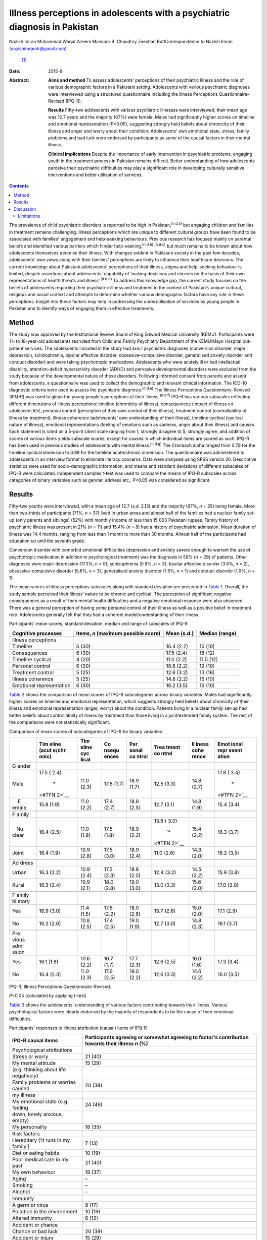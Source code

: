 ===========================================================================
Illness perceptions in adolescents with a psychiatric diagnosis in Pakistan
===========================================================================

Nazish Imran
Muhammad Waqar Azeem
Mansoor R. Chaudhry
Zeeshan ButtCorrespondence to Nazish Imran (nazishimrandr@gmail.com)
 [1]_
:Date: 2015-8

:Abstract:
   **Aims and method** To assess adolescents' perceptions of their
   psychiatric illness and the role of various demographic factors in a
   Pakistani setting. Adolescents with various psychiatric diagnoses
   were interviewed using a structured questionnaire including the
   Illness Perceptions Questionnaire–Revised (IPQ-R).

   **Results** Fifty-two adolescents with various psychiatric illnesses
   were interviewed; their mean age was 12.7 years and the majority
   (67%) were female. Males had significantly higher scores on timeline
   and emotional representation (*P*\ <0.05), suggesting strongly held
   beliefs about chronicity of their illness and anger and worry about
   their condition. Adolescents' own emotional state, stress, family
   problems and bad luck were endorsed by participants as some of the
   causal factors in their mental illness.

   **Clinical implications** Despite the importance of early
   intervention in psychiatric problems, engaging youth in the treatment
   process in Pakistan remains difficult. Better understanding of how
   adolescents perceive their psychiatric difficulties may play a
   significant role in developing culturally sensitive interventions and
   better utilisation of services.


.. contents::
   :depth: 3
..

The prevalence of child psychiatric disorders is reported to be high in
Pakistan,\ :sup:`(n.d.a)` but engaging children and families in
treatment remains challenging. Illness perceptions which are unique to
different cultural groups have been found to be associated with
families' engagement and help-seeking behaviours. Previous research has
focused mainly on parental beliefs and identified various barriers which
hinder help-seeking,\ :sup:`(n.d.b),(n.d.c)` but much remains to be
known about how adolescents themselves perceive their illness. With
changes evident in Pakistani society in the past few decades,
adolescents' own views along with their families' perceptions are likely
to influence their healthcare decisions. The current knowledge about
Pakistani adolescents' perceptions of their illness, stigma and
help-seeking behaviour is limited, despite assertions about adolescents'
capability of ‘making decisions and choices on the basis of their own
representations of health threats and illness’.\ :sup:`(n.d.d)` To
address this knowledge gap, the current study focuses on the beliefs of
adolescents regarding their psychiatric illness and treatment in the
context of Pakistan's unique cultural, religious and social context and
attempts to determine whether various demographic factors have any role
in these perceptions. Insight into these factors may help in addressing
the underutilisation of services by young people in Pakistan and to
identify ways of engaging them in effective treatments.

.. _S1:

Method
======

The study was approved by the Institutional Review Board of King Edward
Medical University (KEMU). Participants were 11- to 18-year-old
adolescents recruited from Child and Family Psychiatry Department of the
KEMU/Mayo Hospital out-patient services. The adolescents included in the
study had axis I psychiatric diagnoses (conversion disorder, major
depression, schizophrenia, bipolar affective disorder,
obsessive–compulsive disorder, generalised anxiety disorder and conduct
disorder) and were taking psychotropic medications. Adolescents who were
acutely ill or had intellectual disability, attention-deficit
hyperactivity disorder (ADHD) and pervasive developmental disorders were
excluded from the study because of the developmental nature of these
disorders. Following informed consent from parents and assent from
adolescents, a questionnaire was used to collect the demographic and
relevant clinical information. The ICD-10 diagnostic criteria were used
to assess the psychiatric diagnosis.\ :sup:`(n.d.e)` The Illness
Perceptions Questionnaire-Revised (IPQ-R) was used to glean the young
people's perceptions of their illness.\ :sup:`(n.d.f)` IPQ-R has various
subscales reflecting different dimensions of illness perceptions:
timeline (chronicity of illness), consequences (impact of illness on
adolescent life), personal control (perception of their own control of
their illness), treatment control (controllability of illness by
treatment), illness coherence (adolescents' own understanding of their
illness), timeline cyclical (cyclical nature of illness), emotional
representations (feeling of emotions such as sadness, anger about their
illness) and causes. Each statement is rated on a 5-point Likert scale
ranging from 1, strongly disagree to 5, strongly agree, and addition of
scores of various items yields subscale scores, except for causes in
which individual items are scored as such. IPQ-R has been used in
previous studies of adolescents with mental illness.\ :sup:`(n.d.g)` The
Cronbach alpha ranged from 0.79 for the timeline cyclical dimension to
0.89 for the timeline acute/chronic dimension. The questionnaire was
administered to adolescents in an interview format to eliminate literacy
concerns. Data were analysed using SPSS version 20. Descriptive
statistics were used for socio-demographic information, and means and
standard deviations of different subscales of IPQ-R were calculated.
Independent samples *t*-test was used to compare the means of IPQ-R
subscales across categories of binary variables such as gender, address
etc.; *P*\ <0.05 was considered as significant.

.. _S2:

Results
=======

Fifty-two youths were interviewed, with a mean age of 12.7 (s.d. 2.13)
and the majority (67%, *n* = 35) being female. More than two-thirds of
participants (71%, *n* = 37) lived in urban areas and almost half of the
families had a nuclear family set-up (only parents and siblings) (52%)
with monthly income of less than 15 000 Pakistani rupees. Family history
of psychiatric illness was present in 21% (*n* = 11) and 15.4% (*n* = 8)
had a history of psychiatric admission. Mean duration of illness was
14.4 months, ranging from less than 1 month to more than 30 months.
Almost half of the participants had education up until the seventh
grade.

Conversion disorder with comorbid emotional difficulties (depression and
anxiety severe enough to warrant the use of psychotropic medication in
addition to psychological treatment) was the diagnosis in 56% (*n* = 29)
of patients. Other diagnoses were major depression (17.3%, *n* = 9),
schizophrenia (5.8%, *n* = 3), bipolar affective disorder (3.8%, *n* =
2), obsessive-compulsive disorder (5.8%, *n* = 3), generalised anxiety
disorder (1.9%, *n* = 1) and conduct disorder (1.9%, *n* = 1).

The mean scores of illness perceptions subscales along with standard
deviation are presented in `Table 1 <#T1>`__. Overall, the study sample
perceived their illness' nature to be chronic and cyclical. The
perception of significant negative consequences as a result of their
mental health difficulties and a negative emotional response were also
observed. There was a general perception of having some personal control
of their illness as well as a positive belief in treatment role.
Adolescents generally felt that they had a coherent model/understanding
of their illness.

.. container:: table-wrap
   :name: T1

   .. container:: caption

      .. rubric:: 

      Participants' mean scores, standard deviation, median and range of
      subscales of IPQ-R

   +-----------------+-----------------+-------------+----------------+
   | Cognitive       | Items, *n*      | Mean (s.d.) | Median (range) |
   | processes       | (maximum        |             |                |
   |                 | possible score) |             |                |
   +=================+=================+=============+================+
   | Illness         |                 |             |                |
   | perceptions     |                 |             |                |
   +-----------------+-----------------+-------------+----------------+
   | Timeline        | 6 (30)          | 16.4 (2.2)  | 16 (10)        |
   +-----------------+-----------------+-------------+----------------+
   | Consequences    | 6 (30)          | 17.5 (2.4)  | 18 (12)        |
   +-----------------+-----------------+-------------+----------------+
   | Timeline        | 4 (20)          | 11.0 (2.2)  | 11.5 (12)      |
   | cyclical        |                 |             |                |
   +-----------------+-----------------+-------------+----------------+
   | Personal        | 6 (30)          | 18.8 (2.2)  | 19 (10)        |
   | control         |                 |             |                |
   +-----------------+-----------------+-------------+----------------+
   | Treatment       | 5 (25)          | 12.6 (3.2)  | 13 (16)        |
   | control         |                 |             |                |
   +-----------------+-----------------+-------------+----------------+
   | Illness         | 5 (25)          | 14.8 (2.2)  | 15 (10)        |
   | coherence       |                 |             |                |
   +-----------------+-----------------+-------------+----------------+
   | Emotional       | 6 (30)          | 16.2 (3.5)  | 16 (10)        |
   | representation  |                 |             |                |
   +-----------------+-----------------+-------------+----------------+

`Table 2 <#T2>`__ shows the comparison of mean scores of IPQ-R
subcategories across binary variables. Males had significantly higher
scores on timeline and emotional representation, which suggests strongly
held beliefs about chronicity of their illness and emotional
representation (anger, worry) about the condition. Patients living in a
nuclear family set-up had better beliefs about controllability of
illness by treatment than those living in a joint/extended family
system. The rest of the comparisons were not statistically significant.

.. container:: table-wrap
   :name: T2

   .. container:: caption

      .. rubric:: 

      Comparison of mean scores of subcategories of IPQ-R for binary
      variables

   +-------+-------+-------+-------+-------+-------+-------+-------+
   |       | Tim   | Tim   | Co    | Per   | Trea  | Il    | Emot  |
   |       | eline | eline | nsequ | sonal | tment | lness | ional |
   |       | (acut | cyc   | ences | co    | co    | cohe  | repr  |
   |       | e/chr | lical |       | ntrol | ntrol | rence | esent |
   |       | onic) |       |       |       |       |       | ation |
   +=======+=======+=======+=======+=======+=======+=======+=======+
   | G     |       |       |       |       |       |       |       |
   | ender |       |       |       |       |       |       |       |
   +-------+-------+-------+-------+-------+-------+-------+-------+
   |       | 17.5  | 11.0  | 17.6  | 18.9  | 12.5  | 14.8  | 17.8  |
   |  Male | (     | (2.3) | (1.7) | (1.7) | (3.3) | (2.7) | (     |
   |       | 2.4)\ |       |       |       |       |       | 3.4)\ |
   |       |  `\*  |       |       |       |       |       |  `\*  |
   |       | <#TFN |       |       |       |       |       | <#TFN |
   |       | 2>`__ |       |       |       |       |       | 2>`__ |
   +-------+-------+-------+-------+-------+-------+-------+-------+
   |     F | 15.8  | 11.0  | 17.4  | 18.8  | 12.7  | 14.8  | 15.4  |
   | emale | (1.9) | (2.2) | (2.7) | (2.5) | (3.1) | (1.9) | (3.4) |
   +-------+-------+-------+-------+-------+-------+-------+-------+
   |       |       |       |       |       |       |       |       |
   +-------+-------+-------+-------+-------+-------+-------+-------+
   | F     |       |       |       |       |       |       |       |
   | amily |       |       |       |       |       |       |       |
   +-------+-------+-------+-------+-------+-------+-------+-------+
   |       | 16.4  | 11.0  | 17.5  | 18.9  | 13.8  | 15.4  | 16.3  |
   |    Nu | (2.5) | (1.8) | (1.8) | (2.2) | (     | (2.2) | (3.7) |
   | clear |       |       |       |       | 3.0)\ |       |       |
   |       |       |       |       |       |  `\*  |       |       |
   |       |       |       |       |       | <#TFN |       |       |
   |       |       |       |       |       | 2>`__ |       |       |
   +-------+-------+-------+-------+-------+-------+-------+-------+
   |       | 16.4  | 10.9  | 17.5  | 18.9  | 11.0  | 14.3  | 16.2  |
   | Joint | (1.9) | (2.8) | (3.0) | (2.4) | (2.6) | (2.0) | (3.5) |
   +-------+-------+-------+-------+-------+-------+-------+-------+
   |       |       |       |       |       |       |       |       |
   +-------+-------+-------+-------+-------+-------+-------+-------+
   | Ad    |       |       |       |       |       |       |       |
   | dress |       |       |       |       |       |       |       |
   +-------+-------+-------+-------+-------+-------+-------+-------+
   |       | 16.3  | 10.9  | 17.3  | 18.8  | 12.4  | 14.5  | 15.9  |
   | Urban | (2.2) | (2.4) | (2.3) | (2.0) | (3.2) | (2.2) | (3.8) |
   +-------+-------+-------+-------+-------+-------+-------+-------+
   |       | 16.3  | 10.9  | 18.0  | 19.0  | 13.0  | 15.6  | 17.0  |
   | Rural | (2.4) | (2.1) | (2.8) | (3.0) | (3.3) | (2.0) | (2.9) |
   +-------+-------+-------+-------+-------+-------+-------+-------+
   |       |       |       |       |       |       |       |       |
   +-------+-------+-------+-------+-------+-------+-------+-------+
   | F     |       |       |       |       |       |       |       |
   | amily |       |       |       |       |       |       |       |
   | hi    |       |       |       |       |       |       |       |
   | story |       |       |       |       |       |       |       |
   +-------+-------+-------+-------+-------+-------+-------+-------+
   |       | 16.9  | 11.4  | 17.6  | 18.0  | 13.7  | 15.0  | 17.1  |
   |   Yes | (3.0) | (1.5) | (2.2) | (2.8) | (2.6) | (2.0) | (2.9) |
   +-------+-------+-------+-------+-------+-------+-------+-------+
   |       | 16.2  | 10.8  | 17.4  | 19.0  | 12.7  | 14.8  | 16.1  |
   |    No | (2.0) | (2.5) | (2.5) | (1.9) | (3.0) | (2.3) | (3.7) |
   +-------+-------+-------+-------+-------+-------+-------+-------+
   |       |       |       |       |       |       |       |       |
   +-------+-------+-------+-------+-------+-------+-------+-------+
   | Pre   |       |       |       |       |       |       |       |
   | vious |       |       |       |       |       |       |       |
   | admi  |       |       |       |       |       |       |       |
   | ssion |       |       |       |       |       |       |       |
   +-------+-------+-------+-------+-------+-------+-------+-------+
   |       | 16.1  | 10.6  | 16.7  | 17.7  | 12.6  | 16.0  | 17.3  |
   |   Yes | (1.8) | (2.2) | (1.7) | (2.3) | (2.5) | (1.6) | (3.4) |
   +-------+-------+-------+-------+-------+-------+-------+-------+
   |       | 16.4  | 11.0  | 17.6  | 19.0  | 12.6  | 14.6  | 16.0  |
   |    No | (2.3) | (2.3) | (2.5) | (2.2) | (3.3) | (2.2) | (3.5) |
   +-------+-------+-------+-------+-------+-------+-------+-------+

   IPQ-R, Illness Perceptions Questionnaire-Revised.

   *P*\ <0.05 (calculated by applying *t*-test)

`Table 3 <#T3>`__ shows the adolescents' understanding of various
factors contributing towards their illness. Various psychological
factors were clearly endorsed by the majority of respondents to be the
cause of their emotional difficulties.

.. container:: table-wrap
   :name: T3

   .. container:: caption

      .. rubric:: 

      Participants' responses to illness attribution (causal) items of
      IPQ-R

   ========================================= ========================
   IPQ-R causal items                        Participants agreeing
                                             or somewhat agreeing
                                             to factor's contribution
                                             towards their illness
                                             *n* (%)
   ========================================= ========================
   Psychological attributions                
       Stress or worry                       21 (40)
       My mental attitude                    15 (29)
       (e.g. thinking about life negatively) 
       Family problems or worries caused     20 (39)
       my illness                            
       My emotional state (e.g. feeling      24 (46)
       down, lonely anxious, empty)          
       My personality                        18 (35)
   \                                         
   Risk factors                              
       Hereditary (‘it runs in my family’)   7 (13)
       Diet or eating habits                 10 (19)
       Poor medical care in my past          21 (40)
       My own behaviour                      19 (37)
       Aging                                 –
       Smoking                               –
       Alcohol                               –
   \                                         
   Immunity                                  
       A germ or virus                       9 (17)
       Pollution in the environment          10 (19)
       Altered immunity                      6 (12)
   \                                         
   Accident or chance                        
       Chance or bad luck                    20 (39)
       Accident or injury                    15 (29)
   ========================================= ========================

   IPQ-R, Illness Perceptions Questionnaire-Revised.

.. _S3:

Discussion
==========

The present study provides insight into how adolescents in Pakistan
understand their psychiatric illnesses. We observed poor mental health
literacy among the adolescents in our study with regard to the nature,
treatment and prognosis of their psychiatric illness. In comparison to a
study of illness perceptions among Western adolescents with mood
disorder,\ :sup:`(n.d.g)` adolescents in our study believe their illness
to be more chronic with serious adverse consequences. They also showed
more emotional reactions (anger, sadness and worry) and appear less
optimistic about the role of treatment in controlling their symptoms.
Multiple factors such as cross-cultural differences, limited knowledge
of available services, myths about possible causative factors and
treatment for psychiatric illnesses, negative expectations of services
by families, in addition to stigma, shame and reluctance to seek
treatment may play a role in these beliefs as well as in
underutilisation of services.\ :sup:`(n.d.h)-(n.d.i)` Furthermore,
children and adolescents with behavioural and emotional disorders either
do not receive treatment or do not take advantage of available services
in high-income countries.\ :sup:`(n.d.b),(n.d.c)` Despite various
psychoeducational measures even in high-income countries, literature
suggests poor understanding among adolescents about the causes, nature
and treatment of psychiatric health issues.

Depression in adolescents has been associated with most stigmatising
attitudes.\ :sup:`(n.d.j)` In a study of 8- to 18-year-olds, 28% of
respondents would prefer to ‘wait for depression to go away’ and 40%
‘would try to think and act like normal’. Adolescents from higher
socioeconomic status, of younger age at the start of treatment and with
worries about public perception are associated with self-labelling and
self-stigma.\ :sup:`(n.d.k)` These results are of concern as
adolescents' own perceptions regarding their illness, stigma of
treatment and concerns regarding confidentiality are considered to play
an important role in professional help-seeking attitudes and
behaviours.\ :sup:`(n.d.l)` A significant proportion of children and
adolescents with behavioural and emotional disorders in high-income
countries either do not receive treatment or do not take advantage of
available services.\ :sup:`(n.d.m)`

Our respondents' belief of treatment being not too helpful is likely to
lead to reluctance to seek help or adhere to treatment. Misconceptions
about psychiatric medications being addictive, need for medications to
be taken for longer periods of time and slowness in learning because of
medications may all contribute towards pessimistic views regarding
psychiatric treatment.\ :sup:`(n.d.l)` The majority of families perhaps
prefer to seek help from informal sources such as the family, friends,
religious scholars and faith healers, rather than mental health
professionals, because of stigma. As a result, treatment needs of young
people with a psychiatric illness remain largely unmet. There is a great
need for evolving strategies to improve adolescents' perceptions about
the effectiveness of treatment and to seek professional help for their
emotional problems.

Gender differences were also observed in the study sample, with males
being more concerned about chronicity of their illness. They also scored
high on emotional representation, suggesting that they felt more shame,
anger and became upset while thinking about their emotional and
behavioural problems. This may be because of society's overall
expectations for males to be stronger and able to manage their illness
by themselves. It is important to highlight that the study sample is
mainly composed of adolescents already in contact with mental health
services and thus their perceptions might be different from perceptions
of adolescents in the general population. The males' perception of
showing ‘emotions’ as weakness in some studies\ :sup:`(n.d.n)` may also
explain stronger feelings of shame and anger among our sample who had to
seek help because of the severity of their symptoms. Gender differences
have been highlighted in previous research, with boys experiencing more
stigma regarding mental illness, service use and
treatment.\ :sup:`(n.d.o)` Similarly, the positive perceptions of the
role of treatment in helping their symptoms we observed in females is
consistent with the results of previous studies.\ :sup:`(n.d.l),(n.d.p)`

The majority of adolescents in the study endorsed psychological and
personal factors playing a role in their illness causation (i.e. my
mental attitude, my emotional state, my personality, my own behaviour,
poor medical care in my past) rather than genetic and immunological
causes. Cultural differences have been observed in previous research on
beliefs about causation of mental illness.\ :sup:`(n.d.q)` In a few
studies, however, adolescents did endorse genetics and biological
factors, stress and personal responsibility as causes of mental illness
in general.\ :sup:`(n.d.r)-(n.d.s)` More negative causal attributions as
compared with the general public, i.e. regarding illness as being caused
by their own bad behaviour, is seen in adults and children with mental
illness.\ :sup:`(n.d.t)` These beliefs about causes of mental illness in
turn influence public attitudes towards the patients, with studies
reporting stigmatising attitudes, beliefs of lack of willpower and
personal failure to overcome the illness.\ :sup:`(n.d.u)-(n.d.v)`
Children were blamed for their depression and ADHD by one in four peers
in a study of stigma of mental illness among children.\ :sup:`(n.d.j)`
Factors which are beyond patient control such as genetics and other
biological causes are associated with less negative
perceptions.\ :sup:`(n.d.v),(n.d.w)` Patients who attribute their
illness to psychological factors have been shown to express more
emotional reactions to their illness, as appears to be the case in the
present study sample.\ :sup:`(n.d.f)` Another interesting finding was an
endorsement of bad luck by the study sample.

Pakistani culture has specific emphasis on religion and God's will,
which can affect how adolescents perceive their mental illness. This is
also seen in studies of Asian and Hispanic youth.\ :sup:`(n.d.x)`
Anti-stigmatising strategies for adolescents in Pakistan need to take
into account these cultural variations in beliefs about causation of
these illnesses in order to address stigma as well as to develop
effective, culturally sensitive psychological therapies to improve
adolescents' sense of well-being.

.. _S4:

Limitations
-----------

There were several limitations to this study. The sample size was small
and was composed of people already utilising mental health services,
thus results may not be generalisable to non-service-users in the
general population. Furthermore, in-depth interviews in addition to a
structured questionnaire are considered more helpful in understanding
illness perceptions. It would also have been helpful to look at the
attitudes towards professional help-seeking and determine if illness
perceptions in our sample were associated with help-seeking behaviours.
There was also no control group.

Despite the limitations, the study is important mainly because of its
focus on adolescents' own understanding of their illness, its causation
and the role of treatment. This significant area was largely ignored
until now. It is difficult to develop psychoeducational programmes for
the youth in Pakistan without understanding their own conceptualisation
of the difficulties they are experiencing. Because of significant
cultural, social and religious differences, multiple strategies need to
be applied in improving mental health literacy among the youth. The
stigma of psychiatric illness and treatment needs to be addressed to
improve take-up of services. Counselling provision in schools and an
awareness programme prepared and delivered in collaboration with
paediatricians and family physicians may be more acceptable and helpful
in engaging young people and families in services. Further research with
a large sample, including representation from multiple sites, and in
particular qualitative studies, are needed to understand and improve
adolescent illness perceptions as well as attitudes towards seeking
professional mental health services.

This study was presented as a poster at the 60th Annual Conference of
the American Academy of Child and Adolescent Psychiatry in Orlando, USA,
in 2013.

.. container:: references csl-bib-body hanging-indent
   :name: refs

   .. container:: csl-entry
      :name: ref-R1

      n.d.a.

   .. container:: csl-entry
      :name: ref-R2

      n.d.b.

   .. container:: csl-entry
      :name: ref-R3

      n.d.c.

   .. container:: csl-entry
      :name: ref-R4

      n.d.d.

   .. container:: csl-entry
      :name: ref-R5

      n.d.e.

   .. container:: csl-entry
      :name: ref-R6

      n.d.f.

   .. container:: csl-entry
      :name: ref-R7

      n.d.g.

   .. container:: csl-entry
      :name: ref-R8

      n.d.h.

   .. container:: csl-entry
      :name: ref-R10

      n.d.i.

   .. container:: csl-entry
      :name: ref-R11

      n.d.j.

   .. container:: csl-entry
      :name: ref-R12

      n.d.k.

   .. container:: csl-entry
      :name: ref-R13

      n.d.l.

   .. container:: csl-entry
      :name: ref-R14

      n.d.m.

   .. container:: csl-entry
      :name: ref-R15

      n.d.n.

   .. container:: csl-entry
      :name: ref-R16

      n.d.o.

   .. container:: csl-entry
      :name: ref-R17

      n.d.p.

   .. container:: csl-entry
      :name: ref-R18

      n.d.q.

   .. container:: csl-entry
      :name: ref-R19

      n.d.r.

   .. container:: csl-entry
      :name: ref-R21

      n.d.s.

   .. container:: csl-entry
      :name: ref-R22

      n.d.t.

   .. container:: csl-entry
      :name: ref-R23

      n.d.u.

   .. container:: csl-entry
      :name: ref-R26

      n.d.v.

   .. container:: csl-entry
      :name: ref-R27

      n.d.w.

   .. container:: csl-entry
      :name: ref-R28

      n.d.x.

.. [1]
   **Nazish Imran** MBBS, MRCPsych (London), Associate Professor, Child
   and Family Psychiatry Department, King Edward Medical University/Mayo
   Hospital, Lahore, Pakistan; **Muhammad Waqar Azeem** MD, DFAACAP,
   DFAPA, Chief of Psychiatry, Albert J. Solnit Children's Center, and
   Associate Clinical Professor, Yale Child Study Center, Yale
   University School of Medicine, Connecticut, USA; **Mansoor R.
   Chaudhry** MD, MCPS, MD Psych, Assistant Professor, Department of
   Psychiatry and Behavioural Sciences, Central Park Medical College
   Lahore, Pakistan; **Zeeshan Butt** MD, Resident Internal Medicine,
   Prince George's Hospital Center, Cheverly, Maryland, USA.
